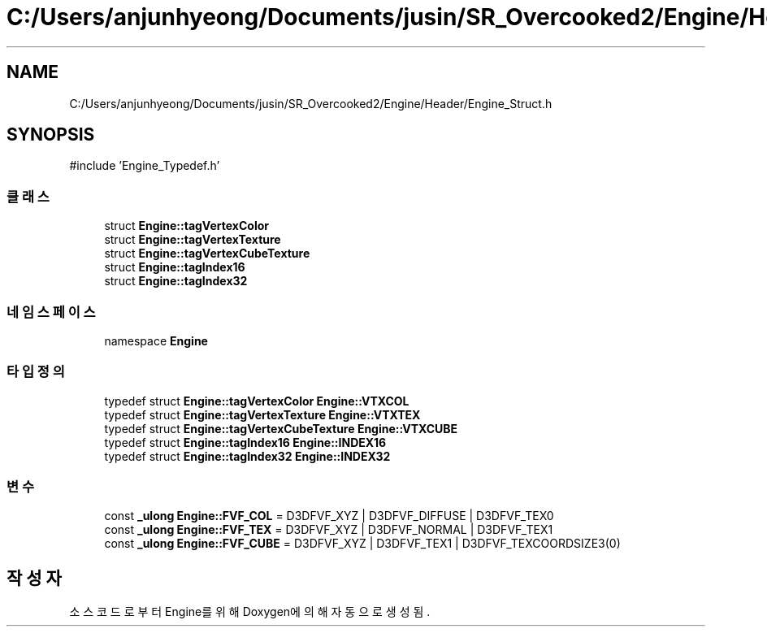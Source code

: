 .TH "C:/Users/anjunhyeong/Documents/jusin/SR_Overcooked2/Engine/Header/Engine_Struct.h" 3 "Version 1.0" "Engine" \" -*- nroff -*-
.ad l
.nh
.SH NAME
C:/Users/anjunhyeong/Documents/jusin/SR_Overcooked2/Engine/Header/Engine_Struct.h
.SH SYNOPSIS
.br
.PP
\fR#include 'Engine_Typedef\&.h'\fP
.br

.SS "클래스"

.in +1c
.ti -1c
.RI "struct \fBEngine::tagVertexColor\fP"
.br
.ti -1c
.RI "struct \fBEngine::tagVertexTexture\fP"
.br
.ti -1c
.RI "struct \fBEngine::tagVertexCubeTexture\fP"
.br
.ti -1c
.RI "struct \fBEngine::tagIndex16\fP"
.br
.ti -1c
.RI "struct \fBEngine::tagIndex32\fP"
.br
.in -1c
.SS "네임스페이스"

.in +1c
.ti -1c
.RI "namespace \fBEngine\fP"
.br
.in -1c
.SS "타입정의"

.in +1c
.ti -1c
.RI "typedef struct \fBEngine::tagVertexColor\fP \fBEngine::VTXCOL\fP"
.br
.ti -1c
.RI "typedef struct \fBEngine::tagVertexTexture\fP \fBEngine::VTXTEX\fP"
.br
.ti -1c
.RI "typedef struct \fBEngine::tagVertexCubeTexture\fP \fBEngine::VTXCUBE\fP"
.br
.ti -1c
.RI "typedef struct \fBEngine::tagIndex16\fP \fBEngine::INDEX16\fP"
.br
.ti -1c
.RI "typedef struct \fBEngine::tagIndex32\fP \fBEngine::INDEX32\fP"
.br
.in -1c
.SS "변수"

.in +1c
.ti -1c
.RI "const \fB_ulong\fP \fBEngine::FVF_COL\fP = D3DFVF_XYZ | D3DFVF_DIFFUSE | D3DFVF_TEX0"
.br
.ti -1c
.RI "const \fB_ulong\fP \fBEngine::FVF_TEX\fP = D3DFVF_XYZ | D3DFVF_NORMAL | D3DFVF_TEX1"
.br
.ti -1c
.RI "const \fB_ulong\fP \fBEngine::FVF_CUBE\fP = D3DFVF_XYZ | D3DFVF_TEX1 | D3DFVF_TEXCOORDSIZE3(0)"
.br
.in -1c
.SH "작성자"
.PP 
소스 코드로부터 Engine를 위해 Doxygen에 의해 자동으로 생성됨\&.
